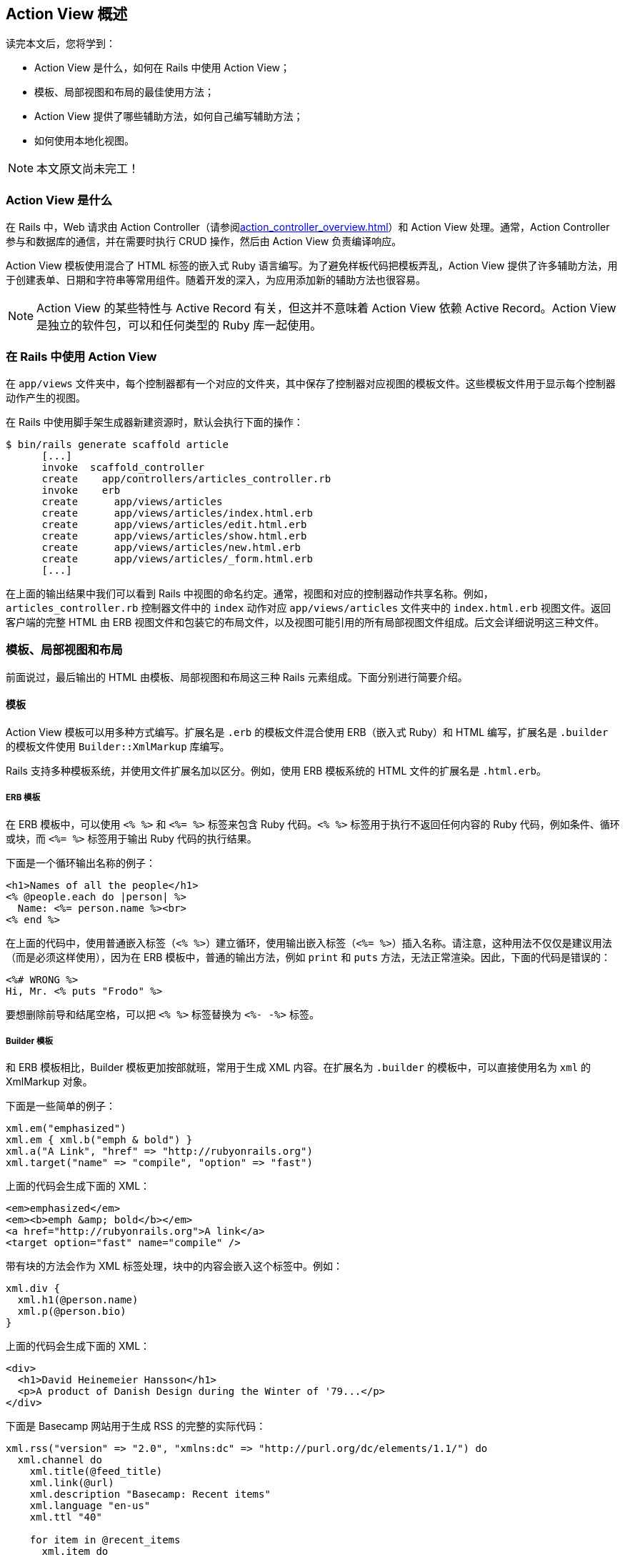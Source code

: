 [[action-view-overview]]
== Action View 概述

// chinakr 翻译

[.chapter-abstract]
--
读完本文后，您将学到：

* Action View 是什么，如何在 Rails 中使用 Action View；
* 模板、局部视图和布局的最佳使用方法；
* Action View 提供了哪些辅助方法，如何自己编写辅助方法；
* 如何使用本地化视图。
--

NOTE: 本文原文尚未完工！

[[what-is-action-view]]
=== Action View 是什么

在 Rails 中，Web 请求由 Action Controller（请参阅<<action_controller_overview#action-controller-overview>>）和 Action View 处理。通常，Action Controller 参与和数据库的通信，并在需要时执行 CRUD 操作，然后由 Action View 负责编译响应。

Action View 模板使用混合了 HTML 标签的嵌入式 Ruby 语言编写。为了避免样板代码把模板弄乱，Action View 提供了许多辅助方法，用于创建表单、日期和字符串等常用组件。随着开发的深入，为应用添加新的辅助方法也很容易。

NOTE: Action View 的某些特性与 Active Record 有关，但这并不意味着 Action View 依赖 Active Record。Action View 是独立的软件包，可以和任何类型的 Ruby 库一起使用。

[[using-action-view-with-rails]]
=== 在 Rails 中使用 Action View

在 `app/views` 文件夹中，每个控制器都有一个对应的文件夹，其中保存了控制器对应视图的模板文件。这些模板文件用于显示每个控制器动作产生的视图。

在 Rails 中使用脚手架生成器新建资源时，默认会执行下面的操作：

[source,sh]
----
$ bin/rails generate scaffold article
      [...]
      invoke  scaffold_controller
      create    app/controllers/articles_controller.rb
      invoke    erb
      create      app/views/articles
      create      app/views/articles/index.html.erb
      create      app/views/articles/edit.html.erb
      create      app/views/articles/show.html.erb
      create      app/views/articles/new.html.erb
      create      app/views/articles/_form.html.erb
      [...]
----

在上面的输出结果中我们可以看到 Rails 中视图的命名约定。通常，视图和对应的控制器动作共享名称。例如，`articles_controller.rb` 控制器文件中的 `index` 动作对应 `app/views/articles` 文件夹中的 `index.html.erb` 视图文件。返回客户端的完整 HTML 由 ERB 视图文件和包装它的布局文件，以及视图可能引用的所有局部视图文件组成。后文会详细说明这三种文件。

[[templates-partials-and-layouts]]
=== 模板、局部视图和布局

前面说过，最后输出的 HTML 由模板、局部视图和布局这三种 Rails 元素组成。下面分别进行简要介绍。

[[templates]]
==== 模板

Action View 模板可以用多种方式编写。扩展名是 `.erb` 的模板文件混合使用 ERB（嵌入式 Ruby）和 HTML 编写，扩展名是 `.builder` 的模板文件使用 `Builder::XmlMarkup` 库编写。

Rails 支持多种模板系统，并使用文件扩展名加以区分。例如，使用 ERB 模板系统的 HTML 文件的扩展名是 `.html.erb`。

[[erb]]
===== ERB 模板

在 ERB 模板中，可以使用 `<% %>` 和 `<%= %>` 标签来包含 Ruby 代码。`<% %>` 标签用于执行不返回任何内容的 Ruby 代码，例如条件、循环或块，而 `<%= %>` 标签用于输出 Ruby 代码的执行结果。

下面是一个循环输出名称的例子：

[source,erb]
----
<h1>Names of all the people</h1>
<% @people.each do |person| %>
  Name: <%= person.name %><br>
<% end %>
----

在上面的代码中，使用普通嵌入标签（`<% %>`）建立循环，使用输出嵌入标签（`<%= %>`）插入名称。请注意，这种用法不仅仅是建议用法（而是必须这样使用），因为在 ERB 模板中，普通的输出方法，例如 `print` 和 `puts` 方法，无法正常渲染。因此，下面的代码是错误的：

[source,erb]
----
<%# WRONG %>
Hi, Mr. <% puts "Frodo" %>
----

要想删除前导和结尾空格，可以把 `<% %>` 标签替换为 `<%- -%>` 标签。

[[builder]]
===== Builder 模板

和 ERB 模板相比，Builder 模板更加按部就班，常用于生成 XML 内容。在扩展名为 `.builder` 的模板中，可以直接使用名为 `xml` 的 XmlMarkup 对象。

下面是一些简单的例子：

[source,ruby]
----
xml.em("emphasized")
xml.em { xml.b("emph & bold") }
xml.a("A Link", "href" => "http://rubyonrails.org")
xml.target("name" => "compile", "option" => "fast")
----

上面的代码会生成下面的 XML：

[source,xml]
----
<em>emphasized</em>
<em><b>emph &amp; bold</b></em>
<a href="http://rubyonrails.org">A link</a>
<target option="fast" name="compile" />
----

带有块的方法会作为 XML 标签处理，块中的内容会嵌入这个标签中。例如：

[source,ruby]
----
xml.div {
  xml.h1(@person.name)
  xml.p(@person.bio)
}
----

上面的代码会生成下面的 XML：

[source,xml]
----
<div>
  <h1>David Heinemeier Hansson</h1>
  <p>A product of Danish Design during the Winter of '79...</p>
</div>
----

下面是 Basecamp 网站用于生成 RSS 的完整的实际代码：

[source,ruby]
----
xml.rss("version" => "2.0", "xmlns:dc" => "http://purl.org/dc/elements/1.1/") do
  xml.channel do
    xml.title(@feed_title)
    xml.link(@url)
    xml.description "Basecamp: Recent items"
    xml.language "en-us"
    xml.ttl "40"

    for item in @recent_items
      xml.item do
        xml.title(item_title(item))
        xml.description(item_description(item)) if item_description(item)
        xml.pubDate(item_pubDate(item))
        xml.guid(@person.firm.account.url + @recent_items.url(item))
        xml.link(@person.firm.account.url + @recent_items.url(item))
        xml.tag!("dc:creator", item.author_name) if item_has_creator?(item)
      end
    end
  end
end
----

[[jbuilder]]
===== Jbuilder 模板系统

link:https://github.com/rails/jbuilder[Jbuilder] 是由 Rails 团队维护并默认包含在 Rails Gemfile 中的 gem。它类似 Builder，但用于生成 JSON，而不是 XML。

如果你的应用中没有 Jbuilder 这个 gem，可以把下面的代码添加到 Gemfile：

[source,ruby]
----
gem 'jbuilder'
----

在扩展名为 `.jbuilder` 的模板中，可以直接使用名为 `json` 的 Jbuilder 对象。

下面是一个简单的例子：

[source,ruby]
----
json.name("Alex")
json.email("alex@example.com")
----

上面的代码会生成下面的 JSON：

[source,json]
----
{
  "name": "Alex",
  "email": "alex@example.com"
}
----

关于 Jbuilder 模板的更多例子和信息，请参阅 link:https://github.com/rails/jbuilder#jbuilder[Jbuilder 文档]。

[[template-caching]]
===== 模板缓存

默认情况下，Rails 会把所有模板分别编译为方法，以便进行渲染。在开发环境中，当我们修改了模板时，Rails 会检查文件的修改时间并自动重新编译。

[[partials]]
==== 局部视图

局部视图模板，通常直接称为“局部视图”，作用是把渲染过程分成多个更容易管理的部分。局部视图从模板中提取代码片断并保存在独立的文件中，然后在模板中重用。

[[naming-partials]]
===== 局部视图的名称

在视图中我们使用 `render` 方法来渲染局部视图：

[source,erb]
----
<%= render "menu" %>
----

在渲染视图的过程中，上面的代码会渲染 `_menu.html.erb` 局部视图文件。请注意开头的下划线：局部视图的文件名总是以下划线开头，以便和普通视图文件区分开来，但在引用局部视图时不写下划线。从其他文件夹中加载局部视图文件时同样遵守这一规则：

[source,erb]
----
<%= render "shared/menu" %>
----

上面的代码会加载 `app/views/shared/_menu.html.erb` 局部视图文件。

[[using-partials-to-simplify-views]]
===== 使用局部视图来简化视图

使用局部视图的一种方式是把它们看作子程序（subroutine），也就是把细节内容从视图中移出来，这样会使视图更容易理解。例如：

[source,erb]
----
<%= render "shared/ad_banner" %>

<h1>Products</h1>

<p>Here are a few of our fine products:</p>
<% @products.each do |product| %>
  <%= render partial: "product", locals: { product: product } %>
<% end %>

<%= render "shared/footer" %>
----

在上面的代码中，`_ad_banner.html.erb` 和 `_footer.html.erb` 局部视图可以在多个页面中使用。当我们专注于实现某个页面时，不必关心这些局部视图的细节。

[[render-without-partial-and-locals-options]]
===== 不使用 `partial` 和 `locals` 选项进行渲染

在前面的例子中，`render` 方法有两个选项：`partial` 和 `locals`。如果一共只有这两个选项，那么可以跳过不写。例如，下面的代码：

[source,erb]
----
<%= render partial: "product", locals: { product: @product } %>
----

可以改写为：

[source,erb]
----
<%= render "product", product: @product %>
----

[[the-as-and-object-options]]
===== `as` 和 `object` 选项

默认情况下，`ActionView::Partials::PartialRenderer` 的对象储存在和模板同名的局部变量中。因此，我们可以扩展下面的代码：

[source,erb]
----
<%= render partial: "product" %>
----

在 `_product` 局部视图中，我们可以通过局部变量 `product` 引用 `@product` 实例变量：

[source,erb]
----
<%= render partial: "product", locals: { product: @product } %>
----

`as` 选项用于为局部变量指定不同的名称。例如，把局部变量的名称由 `product` 改为 `item`：

[source,erb]
----
<%= render partial: "product", as: "item" %>
----

`object` 选项用于直接指定想要在局部视图中使用的对象，常用于模板对象位于其他地方（例如位于其他实例变量或局部变量中）的情况。例如，下面的代码：

[source,erb]
----
<%= render partial: "product", locals: { product: @item } %>
----

可以改写为：

[source,erb]
----
<%= render partial: "product", object: @item %>
----

`object` 和 `as` 选项还可一起使用：

[source,erb]
----
<%= render partial: "product", object: @item, as: "item" %>
----

[[rendering-collections]]
===== 渲染集合

模板经常需要遍历集合并使用集合中的每个元素分别渲染子模板。在 Rails 中我们只需一行代码就可以完成这项工作。例如，下面这段渲染产品局部视图的代码：

[source,erb]
----
<% @products.each do |product| %>
  <%= render partial: "product", locals: { product: product } %>
<% end %>
----

可以改写为：

[source,erb]
----
<%= render partial: "product", collection: @products %>
----

当使用集合来渲染局部视图时，在每个局部视图实例中，都可以使用和局部视图同名的局部变量来访问集合中的元素。在本例中，局部视图是 `_product`，在这个局部视图中我们可以通过 `product` 局部变量来访问用于渲染局部视图的集合中的元素。

渲染集合还有一个简易写法。假设 `@products` 是 `Product` 实例的集合，上面的代码可以改写为：

[source,erb]
----
<%= render @products %>
----

Rails 会根据集合中的模型名来确定应该使用哪个局部视图，在本例中模型名是 `Product`。实际上，我们甚至可以使用这种简易写法来渲染由不同模型实例组成的集合，Rails 会为集合中的每个元素选择适当的局部视图。

[[spacer-templates]]
===== 间隔模板

我们还可以使用 `:spacer_template` 选项来指定第二个局部视图（也就是间隔模板），在渲染第一个局部视图（也就是主局部视图）的两个实例之间会渲染这个间隔模板:

[source,erb]
----
<%= render partial: @products, spacer_template: "product_ruler" %>
----

上面的代码会在两个 `_product` 局部视图（主局部视图）之间渲染 `_product_ruler` 局部视图（间隔模板）。

[[layouts]]
==== 布局

布局是渲染 Rails 控制器返回结果时使用的公共视图模板。通常，Rails 应用中会包含多个视图用于渲染不同页面。例如，网站中用户登录后页面的布局，营销或销售页面的布局。用户登录后页面的布局可以包含在多个控制器动作中出现的顶级导航。SaaS 应用的销售页面布局可以包含指向“定价”和“联系我们”页面的顶级导航。不同布局可以有不同的外观和感官。关于布局的更多介绍，请参阅<<layouts_and_rendering#layouts-and-rendering-in-rails>>。

[[partial-layout]]
=== 局部布局

应用于局部视图的布局称为局部布局。局部布局和应用于控制器动作的全局布局不一样，但两者的工作方式类似。

比如说我们想在页面中显示文章，并把文章放在 `div` 标签里。首先，我们新建一个 `Article` 实例：

[source,ruby]
----
Article.create(body: 'Partial Layouts are cool!')
----

在 `show` 模板中，我们要在 `box` 布局中渲染 `_article` 局部视图：

**`articles/show.html.erb`**

[source,erb]
----
<%= render partial: 'article', layout: 'box', locals: { article: @article } %>
----

`box` 布局只是把 `_article` 局部视图放在 `div` 标签里：

**`articles/_box.html.erb`**

[source,erb]
----
<div class='box'>
  <%= yield %>
</div>
----

请注意，局部布局可以访问传递给 `render` 方法的局部变量 `article`。不过，和全局部局不同，局部布局的文件名以下划线开头。

我们还可以直接渲染代码块而不调用 `yield` 方法。例如，如果不使用 `_article` 局部视图，我们可以像下面这样编写代码：

**`articles/show.html.erb`**

[source,erb]
----
<% render(layout: 'box', locals: { article: @article }) do %>
  <div>
    <p><%= article.body %></p>
  </div>
<% end %>
----

假设我们使用的 `_box` 局部布局和前面一样，那么这里模板的渲染结果也会和前面一样。

[[view-paths]]
=== 视图路径

在渲染响应时，控制器需要解析不同视图所在的位置。默认情况下，控制器只查找 `app/views` 文件夹。

我们可以使用 `prepend_view_path` 和 `append_view_path` 方法分别在查找路径的开头和结尾添加其他位置。

[[prepend-view-path]]
==== 在开头添加视图路径

例如，当需要把视图放在子域名的不同文件夹中时，我们可以使用下面的代码：

[source,ruby]
----
prepend_view_path "app/views/#{request.subdomain}"
----

这样在解析视图时，Action View 会首先查找这个文件夹。

[[append-view-path]]
==== 在末尾添加视图路径

同样，我们可以在查找路径的末尾添加视图路径：

[source,ruby]
----
append_view_path "app/views/direct"
----

上面的代码会在查找路径的末尾添加 `app/views/direct` 文件夹。

[[overview-of-helpers-provided-by-action-view]]
=== Action View 提供的辅助方法概述

NOTE: 本节内容仍在完善中，目前并没有列出所有辅助方法。关于辅助方法的完整列表，请参阅 link:http://api.rubyonrails.org/classes/ActionView/Helpers.html[API 文档]。

本节内容只是对 Action View 中可用辅助方法的简要概述。在阅读本节内容之后，推荐查看 link:http://api.rubyonrails.org/classes/ActionView/Helpers.html[API 文档]，文档详细介绍了所有辅助方法。

[[assettaghelper]]
==== `AssetTagHelper` 模块

`AssetTagHelper` 模块提供的方法用于生成链接静态资源文件的 HTML 代码，例如链接图像、JavaScript 文件和订阅源的 HTML 代码。

默认情况下，Rails 会链接当前主机 `public` 文件夹中的静态资源文件。要想链接专用的静态资源文件服务器上的文件，可以设置 Rails 应用配置文件（通常是 `config/environments/production.rb` 文件）中的 `config.action_controller.asset_host` 选项。假如静态资源文件服务器的域名是 `assets.example.com`，我们可以像下面这样设置：

[source,ruby]
----
config.action_controller.asset_host = "assets.example.com"
image_tag("rails.png") # => <img src="http://assets.example.com/images/rails.png" alt="Rails" />
----

[[auto-discovery-link-tag]]
===== `auto_discovery_link_tag` 方法

`auto_discovery_link_tag` 方法用于返回链接标签，使浏览器和订阅阅读器可以自动检测 RSS 或 Atom 订阅源。

[source,ruby]
----
auto_discovery_link_tag(:rss, "http://www.example.com/feed.rss", { title: "RSS Feed" })
# => <link rel="alternate" type="application/rss+xml" title="RSS Feed" href="http://www.example.com/feed.rss" />
----

[[image-path]]
===== `image_path` 方法

`image_path` 方法用于计算 `app/assets/images` 文件夹中图像资源的路径，得到的路径是从根目录开始的完整路径（也就是绝对路径）。`image_tag` 方法在内部使用 `image_path` 方法生成图像路径。

[source,ruby]
----
image_path("edit.png") # => /assets/edit.png
----

当 `config.assets.digest` 选项设置为 `true` 时，Rails 会为图像资源的文件名添加指纹。

[source,ruby]
----
image_path("edit.png") # => /assets/edit-2d1a2db63fc738690021fedb5a65b68e.png
----

[[image-url]]
===== `image_url` 方法

`image_url` 方法用于计算 `app/assets/images` 文件夹中图像资源的 URL 地址。`image_url` 方法在内部调用了 `image_path` 方法，并把得到的图像资源路径和当前主机或静态资源文件服务器的 URL 地址合并。

[source,ruby]
----
image_url("edit.png") # => http://www.example.com/assets/edit.png
----

[[image-tag]]
===== `image_tag` 方法

`image_tag` 方法用于返回 HTML 图像标签。此方法接受图像的完整路径或 `app/assets/images` 文件夹中图像的文件名作为参数。

[source,ruby]
----
image_tag("icon.png") # => <img src="/assets/icon.png" alt="Icon" />
----

[[javascript-include-tag]]
===== `javascript_include_tag` 方法

`javascript_include_tag` 方法用于返回 HTML 脚本标签。此方法接受 `app/assets/javascripts` 文件夹中 JavaScript 文件的文件名（`.js` 后缀可以省略）或 JavaScript 文件的完整路径（绝对路径）作为参数。

[source,ruby]
----
javascript_include_tag "common" # => <script src="/assets/common.js"></script>
----

如果 Rails 应用不使用 Asset Pipeline，就需要向 `javascript_include_tag` 方法传递 `:defaults` 参数来包含 jQuery JavaScript 库。此时，如果 `app/assets/javascripts` 文件夹中存在 `application.js` 文件，那么这个文件也会包含到页面中。

[source,ruby]
----
javascript_include_tag :defaults
----

通过向 `javascript_include_tag` 方法传递 `:all` 参数，可以把 `app/assets/javascripts` 文件夹下的所有 JavaScript 文件包含到页面中。

[source,ruby]
----
javascript_include_tag :all
----

我们还可以把多个 JavaScript 文件缓存为一个文件，这样可以减少下载时的 HTTP 连接数，同时还可以启用 gzip 压缩来提高传输速度。当 `ActionController::Base.perform_caching` 选项设置为 `true` 时才会启用缓存，此选项在生产环境下默认为 `true`，在开发环境下默认为 `false`。

[source,ruby]
----
javascript_include_tag :all, cache: true
# => <script src="/javascripts/all.js"></script>
----

[[javascript-path]]
===== `javascript_path` 方法

`javascript_path` 方法用于计算 `app/assets/javascripts` 文件夹中 JavaScript 资源的路径。如果没有指定文件的扩展名，Rails 会自动添加 `.js`。`javascript_path` 方法返回 JavaScript 资源的完整路径（绝对路径）。`javascript_include_tag` 方法在内部使用 `javascript_path` 方法生成脚本路径。

[source,ruby]
----
javascript_path "common" # => /assets/common.js
----

[[javascript-url]]
===== `javascript_url` 方法

`javascript_url` 方法用于计算 `app/assets/javascripts` 文件夹中 JavaScript 资源的 URL 地址。`javascript_url` 方法在内部调用了 `javascript_path` 方法，并把得到的 JavaScript 资源的路径和当前主机或静态资源文件服务器的 URL 地址合并。

[source,ruby]
----
javascript_url "common" # => http://www.example.com/assets/common.js
----

[[stylesheet-link-tag]]
===== `stylesheet_link_tag` 方法

`stylesheet_link_tag` 方法用于返回样式表链接标签。如果没有指定文件的扩展名，Rails 会自动添加 `.css`。

[source,ruby]
----
stylesheet_link_tag "application"
# => <link href="/assets/application.css" media="screen" rel="stylesheet" />
----

通过向 `stylesheet_link_tag` 方法传递 `:all` 参数，可以把样式表文件夹中的所有样式表包含到页面中。

[source,ruby]
----
stylesheet_link_tag :all
----

我们还可以把多个样式表缓存为一个文件，这样可以减少下载时的 HTTP 连接数，同时还可以启用 gzip 压缩来提高传输速度。当 `ActionController::Base.perform_caching` 选项设置为 `true` 时才会启用缓存，此选项在生产环境下默认为 `true`，在开发环境下默认为 `false`。

[source,ruby]
----
stylesheet_link_tag :all, cache: true
# => <link href="/assets/all.css" media="screen" rel="stylesheet" />
----

[[stylesheet-path]]
===== `stylesheet_path` 方法

`stylesheet_path` 方法用于计算 `app/assets/stylesheets` 文件夹中样式表资源的路径。如果没有指定文件的扩展名，Rails 会自动添加 `.css`。`stylesheet_path` 方法返回样式表资源的完整路径（绝对路径）。`stylesheet_link_tag` 方法在内部使用 `stylesheet_path` 方法生成样式表路径。

[source,ruby]
----
stylesheet_path "application" # => /assets/application.css
----

[[stylesheet-url]]
===== `stylesheet_url` 方法

`stylesheet_url` 方法用于计算 `app/assets/stylesheets` 文件夹中样式表资源的 URL 地址。`stylesheet_url` 方法在内部调用了 `stylesheet_path` 方法，并把得到的样式表资源路径和当前主机或静态资源文件服务器的 URL 地址合并。

[source,ruby]
----
stylesheet_url "application" # => http://www.example.com/assets/application.css
----

[[atomfeedhelper]]
==== `AtomFeedHelper` 模块

[[atom-feed]]
===== `atom_feed` 方法

通过 `atom_feed` 辅助方法我们可以轻松创建 Atom 订阅源。下面是一个完整的示例：

`config/routes.rb`

[source,ruby]
----
resources :articles
----

`app/controllers/articles_controller.rb`

[source,ruby]
----
def index
  @articles = Article.all

  respond_to do |format|
    format.html
    format.atom
  end
end
----

`app/views/articles/index.atom.builder`

[source,ruby]
----
atom_feed do |feed|
  feed.title("Articles Index")
  feed.updated(@articles.first.created_at)

  @articles.each do |article|
    feed.entry(article) do |entry|
      entry.title(article.title)
      entry.content(article.body, type: 'html')

      entry.author do |author|
        author.name(article.author_name)
      end
    end
  end
end
----

[[benchmarkhelper]]
==== `BenchmarkHelper` 模块

[[benchmark]]
===== `benchmark` 方法

`benchmark` 方法用于测量模板中某个块的执行时间，并把测量结果写入日志。`benchmark` 方法常用于测量耗时操作或可能的性能瓶颈的执行时间。

[source,erb]
----
<% benchmark "Process data files" do %>
  <%= expensive_files_operation %>
<% end %>
----

上面的代码会在日志中写入类似 `Process data files (0.34523)` 的测量结果，我们可以通过比较执行时间来优化代码。

[[cachehelper]]
==== `CacheHelper` 模块

[[cache]]
===== `cache` 方法

`cache` 方法用于缓存视图片断而不是整个动作或页面。此方法常用于缓存页面中诸如菜单、新闻主题列表、静态 HTML 片断等内容。`cache` 方法接受块作为参数，块中包含要缓存的内容。关于 `cache` 方法的更多介绍，请参阅 `AbstractController::Caching::Fragments` 模块的文档。

[source,erb]
----
<% cache do %>
  <%= render "shared/footer" %>
<% end %>
----

[[capturehelper]]
==== `CaptureHelper` 模块

[[capture]]
===== `capture` 方法

`capture` 方法用于取出模板的一部分并储存在变量中，然后我们可以在模板或布局中的任何地方使用这个变量。

[source,erb]
----
<% @greeting = capture do %>
  <p>Welcome! The date and time is <%= Time.now %></p>
<% end %>
----

可以在模板或布局中的任何地方使用 `@greeting` 变量。

[source,erb]
----
<html>
  <head>
    <title>Welcome!</title>
  </head>
  <body>
    <%= @greeting %>
  </body>
</html>
----

[[content-for]]
===== `content_for` 方法

`content_for` 方法以块的方式把模板内容保存在标识符中，然后我们可以在模板或布局中把这个标识符传递给 `yield` 方法作为参数来调用所保存的内容。

假如应用拥有标准布局，同时拥有一个特殊页面，这个特殊页面需要包含其他页面都不需要的 JavaScript 脚本。为此我们可以在这个特殊页面中使用 `content_for` 方法来包含所需的 JavaScript 脚本，而不必增加其他页面的体积。

`app/views/layouts/application.html.erb`

[source,erb]
----
<html>
  <head>
    <title>Welcome!</title>
    <%= yield :special_script %>
  </head>
  <body>
    <p>Welcome! The date and time is <%= Time.now %></p>
  </body>
</html>
----

`app/views/articles/special.html.erb`

[source,erb]
----
<p>This is a special page.</p>

<% content_for :special_script do %>
  <script>alert('Hello!')</script>
<% end %>
----

[[datehelper]]
==== `DateHelper` 模块

[[date-select]]
===== `date_select` 方法

`date_select` 方法返回年、月、日的选择列表标签，用于设置 `date` 类型的属性的值。

[source,ruby]
----
date_select("article", "published_on")
----

[[datetime-select]]
===== `datetime_select` 方法

`datetime_select` 方法返回年、月、日、时、分的选择列表标签，用于设置 `datetime` 类型的属性的值。

[source,ruby]
----
datetime_select("article", "published_on")
----

[[distance-of-time-in-words]]
===== `distance_of_time_in_words` 方法

`distance_of_time_in_words` 方法用于计算两个 `Time` 对象、`Date` 对象或秒数的大致时间间隔。把 `include_seconds` 选项设置为 `true` 可以得到更精确的时间间隔。

[source,ruby]
----
distance_of_time_in_words(Time.now, Time.now + 15.seconds)        # => less than a minute
distance_of_time_in_words(Time.now, Time.now + 15.seconds, include_seconds: true)  # => less than 20 seconds
----

[[select-date]]
===== `select_date` 方法

`select_date` 方法返回年、月、日的选择列表标签，并通过 `Date` 对象来设置默认值。

[source,ruby]
----
# 生成一个日期选择列表，默认选中指定的日期（六天以后）
select_date(Time.today + 6.days)

# 生成一个日期选择列表，默认选中今天（未指定日期）
select_date()
----

[[select-datetime]]
===== `select_datetime` 方法

`select_datetime` 方法返回年、月、日、时、分的选择列表标签，并通过 `Datetime` 对象来设置默认值。

[source,ruby]
----
# 生成一个日期时间选择列表，默认选中指定的日期时间（四天以后）
select_datetime(Time.now + 4.days)

# 生成一个日期时间选择列表，默认选中今天（未指定日期时间）
select_datetime()
----

[[select-day]]
===== `select_day` 方法

`select_day` 方法返回当月全部日子的选择列表标签，如 1 到 31，并把当日设置为默认值。

[source,ruby]
----
# 生成一个日子选择列表，默认选中指定的日子
select_day(Time.today + 2.days)

# 生成一个日子选择列表，默认选中指定数字对应的日子
select_day(5)
----

[[select-hour]]
===== `select_hour` 方法

`select_hour` 方法返回一天中 24 小时的选择列表标签，即 0 到 23，并把当前小时设置为默认值。

[source,ruby]
----
# 生成一个小时选择列表，默认选中指定的小时
select_hour(Time.now + 6.hours)
----

[[select-minute]]
===== `select_minute` 方法

`select_minute` 方法返回一小时中 60 分钟的选择列表标签，即 0 到 59，并把当前分钟设置为默认值。

[source,ruby]
----
# 生成一个分钟选择列表，默认选中指定的分钟
select_minute(Time.now + 10.minutes)
----

[[select-month]]
===== `select_month` 方法

`select_month` 方法返回一年中 12 个月的选择列表标签，并把当月设置为默认值。

[source,ruby]
----
# 生成一个月份选择列表，默认选中当前月份
select_month(Date.today)
----

[[select-second]]
===== `select_second` 方法

`select_second` 方法返回一分钟中 60 秒的选择列表标签，即 0 到 59，并把当前秒设置为默认值。

[source,ruby]
----
# 生成一个秒数选择列表，默认选中指定的秒数
select_second(Time.now + 16.seconds)
----

[[select-time]]
===== `select_time` 方法

`select_time` 方法返回时、分的选择列表标签，并通过 `Time` 对象来设置默认值。

[source,ruby]
----
# 生成一个时间选择列表，默认选中指定的时间
select_time(Time.now)
----

[[select-year]]
===== `select_year` 方法

`select_year` 方法返回当年和前后各五年的选择列表标签，并把当年设置为默认值。可以通过 `:start_year` 和 `:end_year` 选项自定义年份范围。

[source,ruby]
----
# 选择今天所在年份前后五年的年份选择列表，默认选中当年
select_year(Date.today)

# 选择一个从 1900 年到 20009 年的年份选择列表，默认选中当年
select_year(Date.today, start_year: 1900, end_year: 2009)
----

[[time-ago-in-words]]
===== `time_ago_in_words` 方法

`time_ago_in_words` 方法和 `distance_of_time_in_words` 方法类似，区别在于 `time_ago_in_words` 方法计算的是指定时间到 `Time.now` 对应的当前时间的时间间隔。

[source,ruby]
----
time_ago_in_words(3.minutes.from_now)  # => 3 minutes
----

[[time-select]]
===== `time_select` 方法

`time_select` 方返回时、分、秒的选择列表标签（其中秒可选），用于设置 `time` 类型的属性的值。选择的结果作为多个参数赋值给 Active Record 对象。

[source,ruby]
----
# 生成一个时间选择标签，通过 POST 发送后存储在提交的属性中的 order 变量中
time_select("order", "submitted")
----

[[debughelper]]
==== `DebugHelper` 模块

`debug` 方法返回放在 `pre` 标签里的 YAML 格式的对象内容。这种审查对象的方式可读性很好。

[source,ruby]
----
my_hash = { 'first' => 1, 'second' => 'two', 'third' => [1,2,3] }
debug(my_hash)
----

[source,html]
----
<pre class='debug_dump'>---
first: 1
second: two
third:
- 1
- 2
- 3
</pre>
----

[[formhelper]]
==== `FormHelper` 模块

和仅使用标准 HTML 元素相比，表单辅助方法提供了一组基于模型创建表单的方法，可以大大简化模型的处理过程。表单辅助方法生成表单的 HTML 代码，并提供了用于生成各种输入组件（如文本框、密码框、选择列表等）的 HTML 代码的辅助方法。在提交表单时（用户点击提交按钮或通过 JavaScript 调用 `form.submit`），表单输入会绑定到 `params` 对象上并回传给控制器。

表单辅助方法分为两类：一类专门用于处理模型属性，另一类不处理模型属性。本节中介绍的辅助方法都属于前者，后者的例子可参阅 `ActionView::Helpers::FormTagHelper` 模块的文档。

`form_for` 辅助方法是 `FormHelper` 模块中最核心的方法，用于创建处理模型实例的表单。例如，假设我们想为 `Person` 模型创建实例：

[source,erb]
----
# 注意：要在控制器中创建 @person 变量（例如 @person = Person.new）
<%= form_for @person, url: { action: "create" } do |f| %>
  <%= f.text_field :first_name %>
  <%= f.text_field :last_name %>
  <%= submit_tag 'Create' %>
<% end %>
----

上面的代码会生成下面的 HTML：

[source,html]
----
<form action="/people/create" method="post">
  <input id="person_first_name" name="person[first_name]" type="text" />
  <input id="person_last_name" name="person[last_name]" type="text" />
  <input name="commit" type="submit" value="Create" />
</form>
----

提交表单时创建的 `params` 对象会像下面这样：

[source,ruby]
----
{ "action" => "create", "controller" => "people", "person" => { "first_name" => "William", "last_name" => "Smith" } }
----

`params` 散列包含了嵌套的 `person` 值，这个值可以在控制器中通过 `params[:person]` 访问。

[[check-box]]
===== `check_box` 方法

`check_box` 方法返回用于处理指定模型属性的复选框标签。

[source,ruby]
----
# 假设 @article.validated? 的值是 1
check_box("article", "validated")
# => <input type="checkbox" id="article_validated" name="article[validated]" value="1" />
#    <input name="article[validated]" type="hidden" value="0" />
----

[[fields-for]]
===== `fields_for` 方法

和 `form_for` 方法类似，`fields_for` 方法创建用于处理指定模型对象的作用域，区别在于 `fields_for` 方法不会创建 `form` 标签。`fields_for` 方法适用于在同一个表单中指明附加的模型对象。

[source,erb]
----
<%= form_for @person, url: { action: "update" } do |person_form| %>
  First name: <%= person_form.text_field :first_name %>
  Last name : <%= person_form.text_field :last_name %>

  <%= fields_for @person.permission do |permission_fields| %>
    Admin?  : <%= permission_fields.check_box :admin %>
  <% end %>
<% end %>
----

[[file-field]]
===== `file_field` 方法

`file_field` 方法返回用于处理指定模型属性的文件上传组件标签。

[source,ruby]
----
file_field(:user, :avatar)
# => <input type="file" id="user_avatar" name="user[avatar]" />
----

[[form-for]]
===== `form_for` 方法

`form_for` 方法创建用于处理指定模型对象的表单和作用域，表单的各个组件用于处理模型对象的对应属性。

[source,erb]
----
<%= form_for @article do |f| %>
  <%= f.label :title, 'Title' %>:
  <%= f.text_field :title %><br>
  <%= f.label :body, 'Body' %>:
  <%= f.text_area :body %><br>
<% end %>
----

[[hidden-field]]
===== `hidden_​​field` 方法

`hidden_​​field` 方法返回用于处理指定模型属性的隐藏输入字段标签。

[source,ruby]
----
hidden_field(:user, :token)
# => <input type="hidden" id="user_token" name="user[token]" value="#{@user.token}" />
----

[[label]]
===== `label` 方法

`label` 方法返回用于处理指定模型属性的文本框的 label 标签。

[source,ruby]
----
label(:article, :title)
# => <label for="article_title">Title</label>
----

[[password-field]]
===== `password_field` 方法

`password_field` 方法返回用于处理指定模型属性的密码框标签。

[source,ruby]
----
password_field(:login, :pass)
# => <input type="text" id="login_pass" name="login[pass]" value="#{@login.pass}" />
----

[[radio-button]]
===== `radio_button` 方法

`radio_button` 方法返回用于处理指定模型属性的单选按钮标签。

[source,ruby]
----
# 假设 @article.category 的值是“rails”
radio_button("article", "category", "rails")
radio_button("article", "category", "java")
# => <input type="radio" id="article_category_rails" name="article[category]" value="rails" checked="checked" />
#    <input type="radio" id="article_category_java" name="article[category]" value="java" />
----

[[text-area]]
===== `text_area` 方法

`text_area` 方法返回用于处理指定模型属性的文本区域标签。

[source,ruby]
----
text_area(:comment, :text, size: "20x30")
# => <textarea cols="20" rows="30" id="comment_text" name="comment[text]">
#      #{@comment.text}
#    </textarea>
----

[[text-field]]
===== `text_field` 方法

`text_field` 方法返回用于处理指定模型属性的文本框标签。

[source,ruby]
----
text_field(:article, :title)
# => <input type="text" id="article_title" name="article[title]" value="#{@article.title}" />
----

[[email-field]]
===== `email_field` 方法

`email_field` 方法返回用于处理指定模型属性的电子邮件地址输入框标签。

[source,ruby]
----
email_field(:user, :email)
# => <input type="email" id="user_email" name="user[email]" value="#{@user.email}" />
----

[[url-field]]
===== `url_field` 方法

`url_field` 方法返回用于处理指定模型属性的 URL 地址输入框标签。

[source,ruby]
----
url_field(:user, :url)
# => <input type="url" id="user_url" name="user[url]" value="#{@user.url}" />
----

[[formoptionshelper]]
==== `FormOptionsHelper` 模块

`FormOptionsHelper` 模块提供了许多方法，用于把不同类型的容器转换为一组选项标签。

[[collection-select]]
===== `collection_select` 方法

`collection_select` 方法返回一个集合的选择列表标签，其中每个集合元素的两个指定方法的返回值分别是每个选项的值和文本。

在下面的示例代码中，我们定义了两个模型：

[source,ruby]
----
class Article < ApplicationRecord
  belongs_to :author
end

class Author < ApplicationRecord
  has_many :articles
  def name_with_initial
    "#{first_name.first}. #{last_name}"
  end
end
----

在下面的示例代码中，`collection_select` 方法用于生成 `Article` 模型的实例 `@article` 的相关作者的选择列表：

[source,ruby]
----
collection_select(:article, :author_id, Author.all, :id, :name_with_initial, { prompt: true })
----

如果 `@article.author_id` 的值为 1，上面的代码会生成下面的 HTML：

[source,html]
----
<select name="article[author_id]">
  <option value="">Please select</option>
  <option value="1" selected="selected">D. Heinemeier Hansson</option>
  <option value="2">D. Thomas</option>
  <option value="3">M. Clark</option>
</select>
----

[[collection-radio-buttons]]
===== `collection_radio_buttons` 方法

`collection_radio_buttons` 方法返回一个集合的单选按钮标签，其中每个集合元素的两个指定方法的返回值分别是每个选项的值和文本。

在下面的示例代码中，我们定义了两个模型：

[source,ruby]
----
class Article < ApplicationRecord
  belongs_to :author
end

class Author < ApplicationRecord
  has_many :articles
  def name_with_initial
    "#{first_name.first}. #{last_name}"
  end
end
----

在下面的示例代码中，`collection_radio_buttons` 方法用于生成 `Article` 模型的实例 `@article` 的相关作者的单选按钮：

[source,ruby]
----
collection_radio_buttons(:article, :author_id, Author.all, :id, :name_with_initial)
----

如果 `@article.author_id` 的值为 1，上面的代码会生成下面的 HTML：

[source,html]
----
<input id="article_author_id_1" name="article[author_id]" type="radio" value="1" checked="checked" />
<label for="article_author_id_1">D. Heinemeier Hansson</label>
<input id="article_author_id_2" name="article[author_id]" type="radio" value="2" />
<label for="article_author_id_2">D. Thomas</label>
<input id="article_author_id_3" name="article[author_id]" type="radio" value="3" />
<label for="article_author_id_3">M. Clark</label>
----

[[collection-check-boxes]]
===== `collection_check_boxes` 方法

`collection_check_boxes` 方法返回一个集合的复选框标签，其中每个集合元素的两个指定方法的返回值分别是每个选项的值和文本。

在下面的示例代码中，我们定义了两个模型：

[source,ruby]
----
class Article < ApplicationRecord
  has_and_belongs_to_many :authors
end

class Author < ApplicationRecord
  has_and_belongs_to_many :articles
  def name_with_initial
    "#{first_name.first}. #{last_name}"
  end
end
----

在下面的示例代码中，`collection_check_boxes` 方法用于生成 `Article` 模型的实例 `@article` 的相关作者的复选框：

[source,ruby]
----
collection_check_boxes(:article, :author_ids, Author.all, :id, :name_with_initial)
----

如果 `@article.author_ids` 的值为 `[1]`，上面的代码会生成下面的 HTML：

[source,html]
----
<input id="article_author_ids_1" name="article[author_ids][]" type="checkbox" value="1" checked="checked" />
<label for="article_author_ids_1">D. Heinemeier Hansson</label>
<input id="article_author_ids_2" name="article[author_ids][]" type="checkbox" value="2" />
<label for="article_author_ids_2">D. Thomas</label>
<input id="article_author_ids_3" name="article[author_ids][]" type="checkbox" value="3" />
<label for="article_author_ids_3">M. Clark</label>
<input name="article[author_ids][]" type="hidden" value="" />
----

[[option-groups-from-collection-for-select]]
===== `option_groups_from_collection_for_select` 方法

和 `options_from_collection_for_select` 方法类似，`option_groups_from_collection_for_select` 方法返回一组选项标签，区别在于使用 `option_groups_from_collection_for_select` 方法时这些选项会根据模型的关联关系用 `optgroup` 标签分组。

在下面的示例代码中，我们定义了两个模型：

[source,ruby]
----
class Continent < ApplicationRecord
  has_many :countries
  # attribs: id, name
end

class Country < ApplicationRecord
  belongs_to :continent
  # attribs: id, name, continent_id
end
----

示例用法：

[source,ruby]
----
option_groups_from_collection_for_select(@continents, :countries, :name, :id, :name, 3)
----

可能的输出结果：

[source,html]
----
<optgroup label="Africa">
  <option value="1">Egypt</option>
  <option value="4">Rwanda</option>
  ...
</optgroup>
<optgroup label="Asia">
  <option value="3" selected="selected">China</option>
  <option value="12">India</option>
  <option value="5">Japan</option>
  ...
</optgroup>
----

注意：`option_groups_from_collection_for_select` 方法只返回 `optgroup` 和 `option` 标签，我们要把这些 `optgroup` 和 `option` 标签放在 `select` 标签里。

[[options-for-select]]
===== `options_for_select` 方法

`options_for_select` 方法接受容器（如散列、数组、可枚举对象、自定义类型）作为参数，返回一组选项标签。

[source,ruby]
----
options_for_select([ "VISA", "MasterCard" ])
# => <option>VISA</option> <option>MasterCard</option>
----

注意：`options_for_select` 方法只返回 `option` 标签，我们要把这些 `option` 标签放在 `select` 标签里。

[[options-from-collection-for-select]]
===== `options_from_collection_for_select` 方法

`options_from_collection_for_select` 方法通过遍历集合返回一组选项标签，其中每个集合元素的 `value_method` 和 `text_method` 方法的返回值分别是每个选项的值和文本。

[source,ruby]
----
# options_from_collection_for_select(collection, value_method, text_method, selected = nil)
----

在下面的示例代码中，我们遍历 `@project.people` 集合得到 `person` 元素，`person.id` 和 `person.name` 方法分别是前面提到的 `value_method` 和 `text_method` 方法，这两个方法分别返回选项的值和文本：

[source,ruby]
----
options_from_collection_for_select(@project.people, "id", "name")
# => <option value="#{person.id}">#{person.name}</option>
----

注意：`options_from_collection_for_select` 方法只返回 `option` 标签，我们要把这些 `option` 标签放在 `select` 标签里。

[[select]]
===== `select` 方法

`select` 方法使用指定对象和方法创建选择列表标签。

示例用法：

[source,ruby]
----
select("article", "person_id", Person.all.collect { |p| [ p.name, p.id ] }, { include_blank: true })
----

如果 `@article.persion_id` 的值为 1，上面的代码会生成下面的 HTML：

[source,html]
----
<select name="article[person_id]">
  <option value=""></option>
  <option value="1" selected="selected">David</option>
  <option value="2">Eileen</option>
  <option value="3">Rafael</option>
</select>
----

[[time-zone-options-for-select]]
===== `time_zone_options_for_select` 方法

`time_zone_options_for_select` 方法返回一组选项标签，其中每个选项对应一个时区，这些时区几乎包含了世界上所有的时区。

[[time-zone-select]]
===== `time_zone_select` 方法

`time_zone_select` 方法返回时区的选择列表标签，其中选项标签是通过 `time_zone_options_for_select` 方法生成的。

[source,ruby]
----
time_zone_select( "user", "time_zone")
----

[[date-field]]
===== `date_field` 方法

`date_field` 方法返回用于处理指定模型属性的日期输入框标签。

[source,ruby]
----
date_field("user", "dob")
----

[[formtaghelper]]
==== `FormTagHelper` 模块

`FormTagHelper` 模块提供了许多用于创建表单标签的方法。和 `FormHelper` 模块不同，`FormTagHelper` 模块提供的方法不依赖于传递给模板的 Active Record 对象。作为替代，我们可以手动为表单的各个组件的标签提供 `name` 和 `value` 属性。

[[check-box-tag]]
===== `check_box_tag` 方法

`check_box_tag` 方法用于创建复选框标签。

[source,ruby]
----
check_box_tag 'accept'
# => <input id="accept" name="accept" type="checkbox" value="1" />
----

[[field-set-tag]]
===== `field_set_tag` 方法

`field_set_tag` 方法用于创建 `fieldset` 标签。

[source,erb]
----
<%= field_set_tag do %>
  <p><%= text_field_tag 'name' %></p>
<% end %>
# => <fieldset><p><input id="name" name="name" type="text" /></p></fieldset>
----

[[file-field-tag]]
===== `file_field_tag` 方法

`file_field_tag` 方法用于创建文件上传组件标签。

[source,erb]
----
<%= form_tag({ action: "post" }, multipart: true) do %>
  <label for="file">File to Upload</label> <%= file_field_tag "file" %>
  <%= submit_tag %>
<% end %>
----

示例输出：

[source,ruby]
----
file_field_tag 'attachment'
# => <input id="attachment" name="attachment" type="file" />
----

[[form-tag]]
===== `form_tag` 方法

`form_tag` 方法用于创建表单标签。和 `ActionController::Base#url_for` 方法类似，`form_tag` 方法的第一个参数是 `url_for_options` 选项，用于说明提交表单的 URL。

[source,erb]
----
<%= form_tag '/articles' do %>
  <div><%= submit_tag 'Save' %></div>
<% end %>
# => <form action="/articles" method="post"><div><input type="submit" name="submit" value="Save" /></div></form>
----

[[hidden-field-tag]]
===== `hidden_​​field_tag` 方法

`hidden_​​field_tag` 方法用于创建隐藏输入字段标签。隐藏输入字段用于传递因 HTTP 无状态特性而丢失的数据，或不想让用户看到的数据。

[source,ruby]
----
hidden_field_tag 'token', 'VUBJKB23UIVI1UU1VOBVI@'
# => <input id="token" name="token" type="hidden" value="VUBJKB23UIVI1UU1VOBVI@" />
----

[[image-submit-tag]]
===== `image_submit_tag` 方法

`image_submit_tag` 方法会显示一张图像，点击这张图像会提交表单。

[source,ruby]
----
image_submit_tag("login.png")
# => <input src="/images/login.png" type="image" />
----

[[label-tag]]
===== `label_tag` 方法

`label_tag` 方法用于创建 `label` 标签。

[source,ruby]
----
label_tag 'name'
# => <label for="name">Name</label>
----

[[password-field-tag]]
===== `password_field_tag` 方法

`password_field_tag` 方法用于创建密码框标签。用户在密码框中输入的密码会被隐藏起来。

[source,ruby]
----
password_field_tag 'pass'
# => <input id="pass" name="pass" type="password" />
----

[[radio-button-tag]]
===== `radio_button_tag` 方法

`radio_button_tag` 方法用于创建单选按钮标签。为一组单选按钮设置相同的 `name` 属性即可实现对一组选项进行单选。

[source,ruby]
----
radio_button_tag 'gender', 'male'
# => <input id="gender_male" name="gender" type="radio" value="male" />
----

[[select-tag]]
===== `select_tag` 方法

`select_tag` 方法用于创建选择列表标签。

[source,ruby]
----
select_tag "people", "<option>David</option>"
# => <select id="people" name="people"><option>David</option></select>
----

[[submit-tag]]
===== `submit_tag` 方法

`submit_tag` 方法用于创建提交按钮标签，并在按钮上显示指定的文本。

[source,ruby]
----
submit_tag "Publish this article"
# => <input name="commit" type="submit" value="Publish this article" />
----

[[text-area-tag]]
===== `text_area_tag` 方法

`text_area_tag` 方法用于创建文本区域标签。文本区域用于输入较长的文本，如博客帖子或页面描述。

[source,ruby]
----
text_area_tag 'article'
# => <textarea id="article" name="article"></textarea>
----

[[text-field-tag]]
===== `text_field_tag` 方法

`text_field_tag` 方法用于创建文本框标签。文本框用于输入较短的文本，如用户名或搜索关键词。

[source,ruby]
----
text_field_tag 'name'
# => <input id="name" name="name" type="text" />
----

[[email-field-tag]]
===== `email_field_tag` 方法

`email_field_tag` 方法用于创建电子邮件地址输入框标签。

[source,ruby]
----
email_field_tag 'email'
# => <input id="email" name="email" type="email" />
----

[[url-field-tag]]
===== `url_field_tag` 方法

`url_field_tag` 方法用于创建 URL 地址输入框标签。

[source,ruby]
----
url_field_tag 'url'
# => <input id="url" name="url" type="url" />
----

[[date-field-tag]]
===== `date_field_tag` 方法

`date_field_tag` 方法用于创建日期输入框标签。

[source,ruby]
----
date_field_tag "dob"
# => <input id="dob" name="dob" type="date" />
----

[[javascripthelper]]
==== `JavaScriptHelper` 模块

`JavaScriptHelper` 模块提供在视图中使用 JavaScript 的相关方法。

[[escape-javascript]]
===== `escape_javascript` 方法

`escape_javascript` 方法转义 JavaScript 代码中的回车符、单引号和双引号。

[[javascript-tag]]
===== `javascript_tag` 方法

`javascript_tag` 方法返回放在 `script` 标签里的 JavaScript 代码。

[source,ruby]
----
javascript_tag "alert('All is good')"
----

[source,html]
----
<script>
//<![CDATA[
alert('All is good')
//]]>
</script>
----

[[numberhelper]]
==== `NumberHelper` 模块

`NumberHelper` 模块提供把数字转换为格式化字符串的方法，包括把数字转换为电话号码、货币、百分数、具有指定精度的数字、带有千位分隔符的数字和文件大小的方法。

[[number-to-currency]]
===== `number_to_currency` 方法

`number_to_currency` 方法用于把数字转换为货币字符串（例如 $13.65）。

[source,ruby]
----
number_to_currency(1234567890.50) # => $1,234,567,890.50
----

[[number-to-human-size]]
===== `number_to_human_size` 方法

`number_to_human_size` 方法用于把数字转换为容易阅读的形式，常用于显示文件大小。

[source,ruby]
----
number_to_human_size(1234)          # => 1.2 KB
number_to_human_size(1234567)       # => 1.2 MB
----

[[number-to-percentage]]
===== `number_to_percentage` 方法

`number_to_percentage` 方法用于把数字转换为百分数字符串。

[source,ruby]
----
number_to_percentage(100, precision: 0)        # => 100%
----

[[number-to-phone]]
===== `number_to_phone` 方法

`number_to_phone` 方法用于把数字转换为电话号码（默认为美国）。

[source,ruby]
----
number_to_phone(1235551234) # => 123-555-1234
----

[[number-with-delimiter]]
===== `number_with_delimiter` 方法

`number_with_delimiter` 方法用于把数字转换为带有千位分隔符的数字。

[source,ruby]
----
number_with_delimiter(12345678) # => 12,345,678
----

[[number-with-precision]]
===== `number_with_precision` 方法

`number_with_precision` 方法用于把数字转换为具有指定精度的数字，默认精度为 3。

[source,ruby]
----
number_with_precision(111.2345)     # => 111.235
number_with_precision(111.2345, 2)  # => 111.23
----

[[sanitizehelper]]
==== `SanitizeHelper` 模块

`SanitizeHelper` 模块提供从文本中清除不需要的 HTML 元素的方法。

[[sanitize]]
===== `sanitize` 方法

`sanitize` 方法会对所有标签进行 HTML 编码，并清除所有未明确允许的属性。

[source,ruby]
----
sanitize @article.body
----

如果指定了 `:attributes` 或 `:tags` 选项，那么只有指定的属性或标签才不会被清除。

[source,ruby]
----
sanitize @article.body, tags: %w(table tr td), attributes: %w(id class style)
----

要想修改 `sanitize` 方法的默认选项，例如把表格标签设置为允许的属性，可以按下面的方式设置：

[source,ruby]
----
class Application < Rails::Application
  config.action_view.sanitized_allowed_tags = 'table', 'tr', 'td'
end
----

[[sanitize-css-style]]
===== `sanitize_css(style)` 方法

`sanitize_css(style)` 方法用于净化 CSS 代码。

[[strip-links-html]]
===== `strip_links(html)` 方法

`strip_links(html)` 方法用于清除文本中所有的链接标签，只保留链接文本。

[source,ruby]
----
strip_links('<a href="http://rubyonrails.org">Ruby on Rails</a>')
# => Ruby on Rails
----

[source,ruby]
----
strip_links('emails to <a href="mailto:me@email.com">me@email.com</a>.')
# => emails to me@email.com.
----

[source,ruby]
----
strip_links('Blog: <a href="http://myblog.com/">Visit</a>.')
# => Blog: Visit.
----

[[strip-tags-html]]
===== `strip_tags(html)` 方法

`strip_tags(html)` 方法用于清除包括注释在内的所有 HTML 标签。此方法使用 html-scanner 解析 HTML，因此其 HTML 解析能力受到 html-scanner 的限制。

[source,ruby]
----
strip_tags("Strip <i>these</i> tags!")
# => Strip these tags!
----

[source,ruby]
----
strip_tags("<b>Bold</b> no more!  <a href='more.html'>See more</a>")
# => Bold no more!  See more
----

注意：使用 `strip_tags(html)` 方法清除后的文本仍然可能包含 <、> 和 & 字符，从而导致浏览器显示异常。

[[csrfhelper]]
==== `CsrfHelper` 模块

`csrf_meta_tags` 方法用于生成 `csrf-param` 和 `csrf-token` 这两个元标签，它们分别是跨站请求伪造保护的参数和令牌。

[source,erb]
----
<%= csrf_meta_tags %>
----

NOTE: 普通表单生成隐藏字段，因此不使用这些标签。关于这个问题的更多介绍，请参阅 <<security#cross-site-request-forgery-csrf>>。

[[localized-views]]
=== 本地化视图

Action View 可以根据当前的本地化设置渲染不同的模板。

假如 `ArticlesController` 控制器中有 `show` 动作。默认情况下，调用 `show` 动作会渲染 `app/views/articles/show.html.erb` 模板。如果我们设置了 `I18n.locale = :de`，那么调用 `show` 动作会渲染 `app/views/articles/show.de.html.erb` 模板。如果对应的本地化模板不存在，就会使用对应的默认模板。这意味着我们不需要为所有情况提供本地化视图，但如果本地化视图可用就会优先使用。

我们可以使用相同的技术来本地化公共目录中的错误文件。例如，通过设置 `I18n.locale = :de` 并创建 `public/500.de.html` 和 `public/404.de.html` 文件，我们就拥有了本地化的错误文件。

由于 Rails 不会限制用于设置 `I18n.locale` 的符号，我们可以利用本地化视图根据我们喜欢的任何东西来显示不同的内容。例如，假设专家用户应该看到和普通用户不同的页面，我们可以在 `app/controllers/application.rb` 配置文件中进行如下设置：

[source,ruby]
----
before_action :set_expert_locale

def set_expert_locale
  I18n.locale = :expert if current_user.expert?
end
----

然后创建 `app/views/articles/show.expert.html.erb` 这样的显示给专家用户看的特殊视图。

关于 Rails 国际化的更多介绍，请参阅<<i18n#rails-internationalization-api>>。
